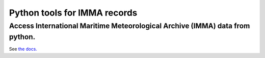 Python tools for IMMA records
====================
-----------------------------------------------------------------------------
Access International Maritime Meteorological Archive (IMMA) data from python.
-----------------------------------------------------------------------------

See `the docs. <http://brohan.org/pyIMMA/>`_
